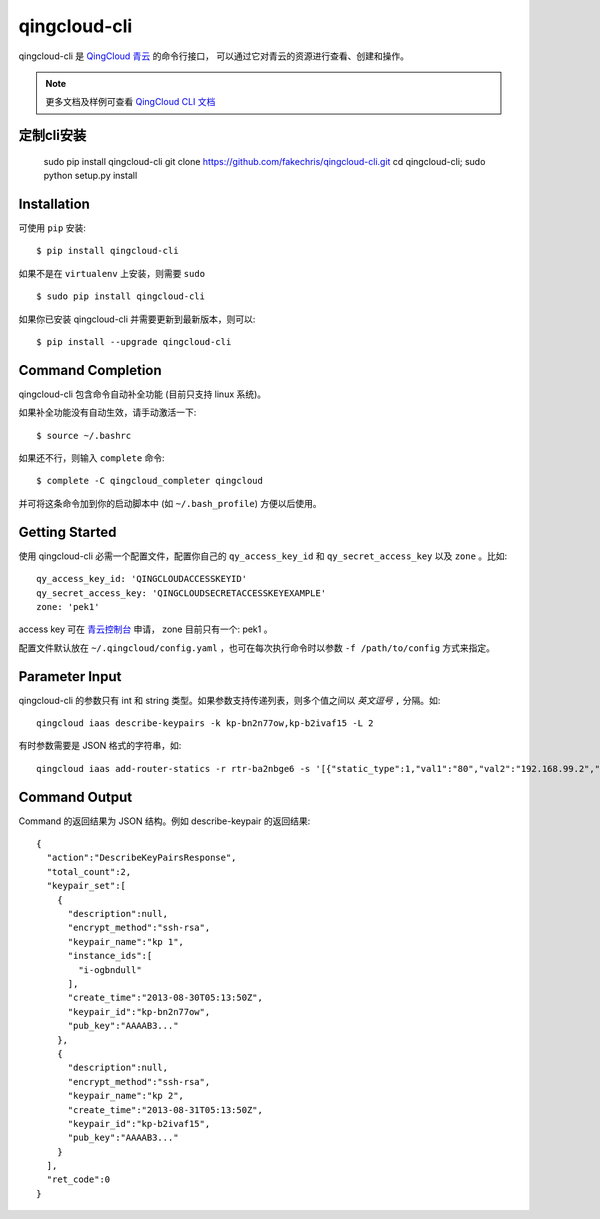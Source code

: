 ==============
qingcloud-cli
==============

qingcloud-cli 是 `QingCloud 青云 <https://www.qingcloud.com>`_ 的命令行接口，
可以通过它对青云的资源进行查看、创建和操作。

.. note:: 更多文档及样例可查看
  `QingCloud CLI 文档 <https://docs.qingcloud.com/cli/>`_


------------
定制cli安装
------------

    sudo pip install qingcloud-cli
    git clone https://github.com/fakechris/qingcloud-cli.git
    cd qingcloud-cli; sudo python setup.py install

------------
Installation
------------

可使用 ``pip`` 安装::

    $ pip install qingcloud-cli

如果不是在 ``virtualenv`` 上安装，则需要 ``sudo`` ::

    $ sudo pip install qingcloud-cli

如果你已安装 qingcloud-cli 并需要更新到最新版本，则可以::

    $ pip install --upgrade qingcloud-cli


------------------
Command Completion
------------------

qingcloud-cli 包含命令自动补全功能 (目前只支持 linux 系统)。

如果补全功能没有自动生效，请手动激活一下::

  $ source ~/.bashrc

如果还不行，则输入 ``complete`` 命令::

  $ complete -C qingcloud_completer qingcloud

并可将这条命令加到你的启动脚本中 (如 ``~/.bash_profile``) 方便以后使用。


---------------
Getting Started
---------------

使用 qingcloud-cli 必需一个配置文件，配置你自己的 ``qy_access_key_id`` 和
``qy_secret_access_key`` 以及 ``zone`` 。比如::

  qy_access_key_id: 'QINGCLOUDACCESSKEYID'
  qy_secret_access_key: 'QINGCLOUDSECRETACCESSKEYEXAMPLE'
  zone: 'pek1'

access key 可在 `青云控制台 <https://console.qingcloud.com>`_ 申请，
zone 目前只有一个: pek1 。

配置文件默认放在 ``~/.qingcloud/config.yaml`` ，也可在每次执行命令时以参数
``-f /path/to/config`` 方式来指定。


--------------------
Parameter Input
--------------------

qingcloud-cli 的参数只有 int 和 string 类型。如果参数支持传递列表，则多个值之间以
*英文逗号* ``,`` 分隔。如::

  qingcloud iaas describe-keypairs -k kp-bn2n77ow,kp-b2ivaf15 -L 2

有时参数需要是 JSON 格式的字符串，如::

  qingcloud iaas add-router-statics -r rtr-ba2nbge6 -s '[{"static_type":1,"val1":"80","val2":"192.168.99.2","val3":"8000"}]'


----------------
Command Output
----------------

Command 的返回结果为 JSON 结构。例如 describe-keypair 的返回结果::

  {
    "action":"DescribeKeyPairsResponse",
    "total_count":2,
    "keypair_set":[
      {
        "description":null,
        "encrypt_method":"ssh-rsa",
        "keypair_name":"kp 1",
        "instance_ids":[
          "i-ogbndull"
        ],
        "create_time":"2013-08-30T05:13:50Z",
        "keypair_id":"kp-bn2n77ow",
        "pub_key":"AAAAB3..."
      },
      {
        "description":null,
        "encrypt_method":"ssh-rsa",
        "keypair_name":"kp 2",
        "create_time":"2013-08-31T05:13:50Z",
        "keypair_id":"kp-b2ivaf15",
        "pub_key":"AAAAB3..."
      }
    ],
    "ret_code":0
  }

